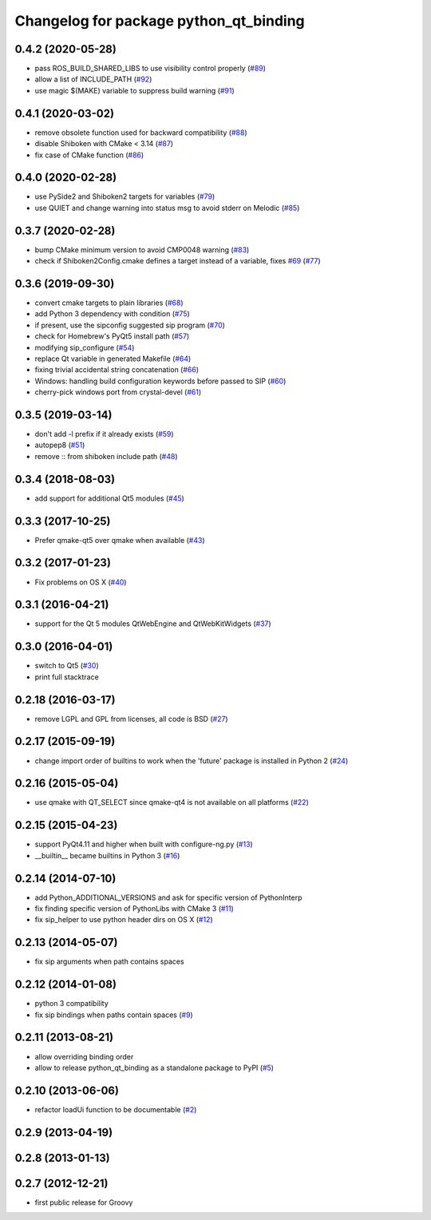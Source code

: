 ^^^^^^^^^^^^^^^^^^^^^^^^^^^^^^^^^^^^^^^
Changelog for package python_qt_binding
^^^^^^^^^^^^^^^^^^^^^^^^^^^^^^^^^^^^^^^

0.4.2 (2020-05-28)
------------------
* pass ROS_BUILD_SHARED_LIBS to use visibility control properly (`#89 <https://github.com/ros-visualization/python_qt_binding/issues/89>`_)
* allow a list of INCLUDE_PATH (`#92 <https://github.com/ros-visualization/python_qt_binding/issues/92>`_)
* use magic $(MAKE) variable to suppress build warning (`#91 <https://github.com/ros-visualization/python_qt_binding/issues/91>`_)

0.4.1 (2020-03-02)
------------------
* remove obsolete function used for backward compatibility (`#88 <https://github.com/ros-visualization/python_qt_binding/issues/88>`_)
* disable Shiboken with CMake < 3.14 (`#87 <https://github.com/ros-visualization/python_qt_binding/issues/87>`_)
* fix case of CMake function (`#86 <https://github.com/ros-visualization/python_qt_binding/issues/86>`_)

0.4.0 (2020-02-28)
------------------
* use PySide2 and Shiboken2 targets for variables (`#79 <https://github.com/ros-visualization/python_qt_binding/issues/79>`_)
* use QUIET and change warning into status msg to avoid stderr on Melodic (`#85 <https://github.com/ros-visualization/python_qt_binding/issues/85>`_)

0.3.7 (2020-02-28)
------------------
* bump CMake minimum version to avoid CMP0048 warning (`#83 <https://github.com/ros-visualization/python_qt_binding/issues/83>`_)
* check if Shiboken2Config.cmake defines a target instead of a variable, fixes `#69 <https://github.com/ros-visualization/python_qt_binding/issues/69>`_ (`#77 <https://github.com/ros-visualization/python_qt_binding/issues/77>`_)

0.3.6 (2019-09-30)
------------------
* convert cmake targets to plain libraries (`#68 <https://github.com/ros-visualization/python_qt_binding/issues/68>`_)
* add Python 3 dependency with condition (`#75 <https://github.com/ros-visualization/python_qt_binding/issues/75>`_)
* if present, use the sipconfig suggested sip program (`#70 <https://github.com/ros-visualization/python_qt_binding/issues/70>`_)
* check for Homebrew's PyQt5 install path (`#57 <https://github.com/ros-visualization/python_qt_binding/issues/57>`_)
* modifying sip_configure (`#54 <https://github.com/ros-visualization/python_qt_binding/issues/54>`_)
* replace Qt variable in generated Makefile (`#64 <https://github.com/ros-visualization/python_qt_binding/issues/64>`_)
* fixing trivial accidental string concatenation (`#66 <https://github.com/ros-visualization/python_qt_binding/issues/66>`_)
* Windows: handling build configuration keywords before passed to SIP (`#60 <https://github.com/ros-visualization/python_qt_binding/issues/60>`_)
* cherry-pick windows port from crystal-devel (`#61 <https://github.com/ros-visualization/python_qt_binding/issues/61>`_)

0.3.5 (2019-03-14)
------------------
* don't add -l prefix if it already exists (`#59 <https://github.com/ros-visualization/python_qt_binding/issues/59>`_)
* autopep8 (`#51 <https://github.com/ros-visualization/python_qt_binding/issues/51>`_)
* remove :: from shiboken include path (`#48 <https://github.com/ros-visualization/python_qt_binding/issues/48>`_)

0.3.4 (2018-08-03)
------------------
* add support for additional Qt5 modules (`#45 <https://github.com/ros-visualization/python_qt_binding/issues/45>`_)

0.3.3 (2017-10-25)
------------------
* Prefer qmake-qt5 over qmake when available (`#43 <https://github.com/ros-visualization/python_qt_binding/issues/43>`_)

0.3.2 (2017-01-23)
------------------
* Fix problems on OS X (`#40 <https://github.com/ros-visualization/python_qt_binding/pull/40>`_)

0.3.1 (2016-04-21)
------------------
* support for the Qt 5 modules QtWebEngine and QtWebKitWidgets (`#37 <https://github.com/ros-visualization/python_qt_binding/issues/37>`_)

0.3.0 (2016-04-01)
------------------
* switch to Qt5 (`#30 <https://github.com/ros-visualization/python_qt_binding/issues/30>`_)
* print full stacktrace

0.2.18 (2016-03-17)
-------------------
* remove LGPL and GPL from licenses, all code is BSD (`#27 <https://github.com/ros-visualization/python_qt_binding/issues/27>`_)

0.2.17 (2015-09-19)
-------------------
* change import order of builtins to work when the 'future' package is installed in Python 2 (`#24 <https://github.com/ros-visualization/python_qt_binding/issues/24>`_)

0.2.16 (2015-05-04)
-------------------
* use qmake with QT_SELECT since qmake-qt4 is not available on all platforms (`#22 <https://github.com/ros-visualization/python_qt_binding/issues/22>`_)

0.2.15 (2015-04-23)
-------------------
* support PyQt4.11 and higher when built with configure-ng.py (`#13 <https://github.com/ros-visualization/python_qt_binding/issues/13>`_)
* __builtin__ became builtins in Python 3 (`#16 <https://github.com/ros-visualization/python_qt_binding/issues/16>`_)

0.2.14 (2014-07-10)
-------------------
* add Python_ADDITIONAL_VERSIONS and ask for specific version of PythonInterp
* fix finding specific version of PythonLibs with CMake 3 (`#11 <https://github.com/ros-visualization/python_qt_binding/issues/11>`_)
* fix sip_helper to use python header dirs on OS X (`#12 <https://github.com/ros-visualization/python_qt_binding/issues/12>`_)

0.2.13 (2014-05-07)
-------------------
* fix sip arguments when path contains spaces

0.2.12 (2014-01-08)
-------------------
* python 3 compatibility
* fix sip bindings when paths contain spaces (`#9 <https://github.com/ros-visualization/python_qt_binding/issues/9>`_)

0.2.11 (2013-08-21)
-------------------
* allow overriding binding order
* allow to release python_qt_binding as a standalone package to PyPI (`#5 <https://github.com/ros-visualization/python_qt_binding/issues/5>`_)

0.2.10 (2013-06-06)
-------------------
* refactor loadUi function to be documentable (`#2 <https://github.com/ros-visualization/python_qt_binding/issues/2>`_)

0.2.9 (2013-04-19)
------------------

0.2.8 (2013-01-13)
------------------

0.2.7 (2012-12-21)
------------------
* first public release for Groovy
